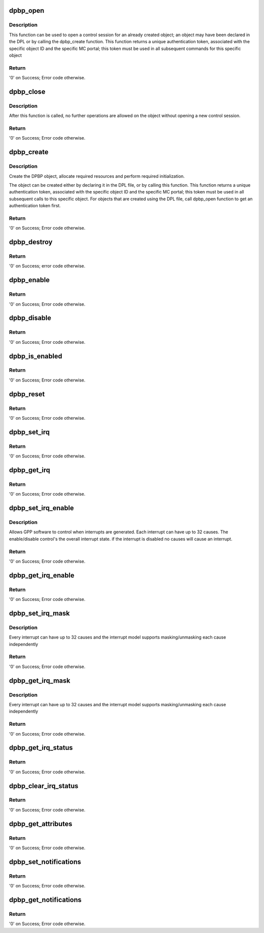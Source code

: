 .. -*- coding: utf-8; mode: rst -*-
.. src-file: drivers/staging/fsl-mc/bus/dpbp.c

.. _`dpbp_open`:

dpbp_open
=========

.. c:function:: int dpbp_open(struct fsl_mc_io *mc_io, u32 cmd_flags, int dpbp_id, u16 *token)

    Open a control session for the specified object.

    :param struct fsl_mc_io \*mc_io:
        Pointer to MC portal's I/O object

    :param u32 cmd_flags:
        Command flags; one or more of 'MC_CMD_FLAG_'

    :param int dpbp_id:
        DPBP unique ID

    :param u16 \*token:
        Returned token; use in subsequent API calls

.. _`dpbp_open.description`:

Description
-----------

This function can be used to open a control session for an
already created object; an object may have been declared in
the DPL or by calling the dpbp_create function.
This function returns a unique authentication token,
associated with the specific object ID and the specific MC
portal; this token must be used in all subsequent commands for
this specific object

.. _`dpbp_open.return`:

Return
------

'0' on Success; Error code otherwise.

.. _`dpbp_close`:

dpbp_close
==========

.. c:function:: int dpbp_close(struct fsl_mc_io *mc_io, u32 cmd_flags, u16 token)

    Close the control session of the object

    :param struct fsl_mc_io \*mc_io:
        Pointer to MC portal's I/O object

    :param u32 cmd_flags:
        Command flags; one or more of 'MC_CMD_FLAG_'

    :param u16 token:
        Token of DPBP object

.. _`dpbp_close.description`:

Description
-----------

After this function is called, no further operations are
allowed on the object without opening a new control session.

.. _`dpbp_close.return`:

Return
------

'0' on Success; Error code otherwise.

.. _`dpbp_create`:

dpbp_create
===========

.. c:function:: int dpbp_create(struct fsl_mc_io *mc_io, u32 cmd_flags, const struct dpbp_cfg *cfg, u16 *token)

    Create the DPBP object.

    :param struct fsl_mc_io \*mc_io:
        Pointer to MC portal's I/O object

    :param u32 cmd_flags:
        Command flags; one or more of 'MC_CMD_FLAG_'

    :param const struct dpbp_cfg \*cfg:
        Configuration structure

    :param u16 \*token:
        Returned token; use in subsequent API calls

.. _`dpbp_create.description`:

Description
-----------

Create the DPBP object, allocate required resources and
perform required initialization.

The object can be created either by declaring it in the
DPL file, or by calling this function.
This function returns a unique authentication token,
associated with the specific object ID and the specific MC
portal; this token must be used in all subsequent calls to
this specific object. For objects that are created using the
DPL file, call dpbp_open function to get an authentication
token first.

.. _`dpbp_create.return`:

Return
------

'0' on Success; Error code otherwise.

.. _`dpbp_destroy`:

dpbp_destroy
============

.. c:function:: int dpbp_destroy(struct fsl_mc_io *mc_io, u32 cmd_flags, u16 token)

    Destroy the DPBP object and release all its resources.

    :param struct fsl_mc_io \*mc_io:
        Pointer to MC portal's I/O object

    :param u32 cmd_flags:
        Command flags; one or more of 'MC_CMD_FLAG_'

    :param u16 token:
        Token of DPBP object

.. _`dpbp_destroy.return`:

Return
------

'0' on Success; error code otherwise.

.. _`dpbp_enable`:

dpbp_enable
===========

.. c:function:: int dpbp_enable(struct fsl_mc_io *mc_io, u32 cmd_flags, u16 token)

    Enable the DPBP.

    :param struct fsl_mc_io \*mc_io:
        Pointer to MC portal's I/O object

    :param u32 cmd_flags:
        Command flags; one or more of 'MC_CMD_FLAG_'

    :param u16 token:
        Token of DPBP object

.. _`dpbp_enable.return`:

Return
------

'0' on Success; Error code otherwise.

.. _`dpbp_disable`:

dpbp_disable
============

.. c:function:: int dpbp_disable(struct fsl_mc_io *mc_io, u32 cmd_flags, u16 token)

    Disable the DPBP.

    :param struct fsl_mc_io \*mc_io:
        Pointer to MC portal's I/O object

    :param u32 cmd_flags:
        Command flags; one or more of 'MC_CMD_FLAG_'

    :param u16 token:
        Token of DPBP object

.. _`dpbp_disable.return`:

Return
------

'0' on Success; Error code otherwise.

.. _`dpbp_is_enabled`:

dpbp_is_enabled
===============

.. c:function:: int dpbp_is_enabled(struct fsl_mc_io *mc_io, u32 cmd_flags, u16 token, int *en)

    Check if the DPBP is enabled.

    :param struct fsl_mc_io \*mc_io:
        Pointer to MC portal's I/O object

    :param u32 cmd_flags:
        Command flags; one or more of 'MC_CMD_FLAG_'

    :param u16 token:
        Token of DPBP object

    :param int \*en:
        Returns '1' if object is enabled; '0' otherwise

.. _`dpbp_is_enabled.return`:

Return
------

'0' on Success; Error code otherwise.

.. _`dpbp_reset`:

dpbp_reset
==========

.. c:function:: int dpbp_reset(struct fsl_mc_io *mc_io, u32 cmd_flags, u16 token)

    Reset the DPBP, returns the object to initial state.

    :param struct fsl_mc_io \*mc_io:
        Pointer to MC portal's I/O object

    :param u32 cmd_flags:
        Command flags; one or more of 'MC_CMD_FLAG_'

    :param u16 token:
        Token of DPBP object

.. _`dpbp_reset.return`:

Return
------

'0' on Success; Error code otherwise.

.. _`dpbp_set_irq`:

dpbp_set_irq
============

.. c:function:: int dpbp_set_irq(struct fsl_mc_io *mc_io, u32 cmd_flags, u16 token, u8 irq_index, struct dpbp_irq_cfg *irq_cfg)

    Set IRQ information for the DPBP to trigger an interrupt.

    :param struct fsl_mc_io \*mc_io:
        Pointer to MC portal's I/O object

    :param u32 cmd_flags:
        Command flags; one or more of 'MC_CMD_FLAG_'

    :param u16 token:
        Token of DPBP object

    :param u8 irq_index:
        Identifies the interrupt index to configure

    :param struct dpbp_irq_cfg \*irq_cfg:
        IRQ configuration

.. _`dpbp_set_irq.return`:

Return
------

'0' on Success; Error code otherwise.

.. _`dpbp_get_irq`:

dpbp_get_irq
============

.. c:function:: int dpbp_get_irq(struct fsl_mc_io *mc_io, u32 cmd_flags, u16 token, u8 irq_index, int *type, struct dpbp_irq_cfg *irq_cfg)

    Get IRQ information from the DPBP.

    :param struct fsl_mc_io \*mc_io:
        Pointer to MC portal's I/O object

    :param u32 cmd_flags:
        Command flags; one or more of 'MC_CMD_FLAG_'

    :param u16 token:
        Token of DPBP object

    :param u8 irq_index:
        The interrupt index to configure

    :param int \*type:
        Interrupt type: 0 represents message interrupt
        type (both irq_addr and irq_val are valid)

    :param struct dpbp_irq_cfg \*irq_cfg:
        IRQ attributes

.. _`dpbp_get_irq.return`:

Return
------

'0' on Success; Error code otherwise.

.. _`dpbp_set_irq_enable`:

dpbp_set_irq_enable
===================

.. c:function:: int dpbp_set_irq_enable(struct fsl_mc_io *mc_io, u32 cmd_flags, u16 token, u8 irq_index, u8 en)

    Set overall interrupt state.

    :param struct fsl_mc_io \*mc_io:
        Pointer to MC portal's I/O object

    :param u32 cmd_flags:
        Command flags; one or more of 'MC_CMD_FLAG_'

    :param u16 token:
        Token of DPBP object

    :param u8 irq_index:
        The interrupt index to configure

    :param u8 en:
        Interrupt state - enable = 1, disable = 0

.. _`dpbp_set_irq_enable.description`:

Description
-----------

Allows GPP software to control when interrupts are generated.
Each interrupt can have up to 32 causes.  The enable/disable control's the
overall interrupt state. if the interrupt is disabled no causes will cause
an interrupt.

.. _`dpbp_set_irq_enable.return`:

Return
------

'0' on Success; Error code otherwise.

.. _`dpbp_get_irq_enable`:

dpbp_get_irq_enable
===================

.. c:function:: int dpbp_get_irq_enable(struct fsl_mc_io *mc_io, u32 cmd_flags, u16 token, u8 irq_index, u8 *en)

    Get overall interrupt state

    :param struct fsl_mc_io \*mc_io:
        Pointer to MC portal's I/O object

    :param u32 cmd_flags:
        Command flags; one or more of 'MC_CMD_FLAG_'

    :param u16 token:
        Token of DPBP object

    :param u8 irq_index:
        The interrupt index to configure

    :param u8 \*en:
        Returned interrupt state - enable = 1, disable = 0

.. _`dpbp_get_irq_enable.return`:

Return
------

'0' on Success; Error code otherwise.

.. _`dpbp_set_irq_mask`:

dpbp_set_irq_mask
=================

.. c:function:: int dpbp_set_irq_mask(struct fsl_mc_io *mc_io, u32 cmd_flags, u16 token, u8 irq_index, u32 mask)

    Set interrupt mask.

    :param struct fsl_mc_io \*mc_io:
        Pointer to MC portal's I/O object

    :param u32 cmd_flags:
        Command flags; one or more of 'MC_CMD_FLAG_'

    :param u16 token:
        Token of DPBP object

    :param u8 irq_index:
        The interrupt index to configure

    :param u32 mask:
        Event mask to trigger interrupt;
        each bit:
        0 = ignore event
        1 = consider event for asserting IRQ

.. _`dpbp_set_irq_mask.description`:

Description
-----------

Every interrupt can have up to 32 causes and the interrupt model supports
masking/unmasking each cause independently

.. _`dpbp_set_irq_mask.return`:

Return
------

'0' on Success; Error code otherwise.

.. _`dpbp_get_irq_mask`:

dpbp_get_irq_mask
=================

.. c:function:: int dpbp_get_irq_mask(struct fsl_mc_io *mc_io, u32 cmd_flags, u16 token, u8 irq_index, u32 *mask)

    Get interrupt mask.

    :param struct fsl_mc_io \*mc_io:
        Pointer to MC portal's I/O object

    :param u32 cmd_flags:
        Command flags; one or more of 'MC_CMD_FLAG_'

    :param u16 token:
        Token of DPBP object

    :param u8 irq_index:
        The interrupt index to configure

    :param u32 \*mask:
        Returned event mask to trigger interrupt

.. _`dpbp_get_irq_mask.description`:

Description
-----------

Every interrupt can have up to 32 causes and the interrupt model supports
masking/unmasking each cause independently

.. _`dpbp_get_irq_mask.return`:

Return
------

'0' on Success; Error code otherwise.

.. _`dpbp_get_irq_status`:

dpbp_get_irq_status
===================

.. c:function:: int dpbp_get_irq_status(struct fsl_mc_io *mc_io, u32 cmd_flags, u16 token, u8 irq_index, u32 *status)

    Get the current status of any pending interrupts.

    :param struct fsl_mc_io \*mc_io:
        Pointer to MC portal's I/O object

    :param u32 cmd_flags:
        Command flags; one or more of 'MC_CMD_FLAG_'

    :param u16 token:
        Token of DPBP object

    :param u8 irq_index:
        The interrupt index to configure

    :param u32 \*status:
        Returned interrupts status - one bit per cause:
        0 = no interrupt pending
        1 = interrupt pending

.. _`dpbp_get_irq_status.return`:

Return
------

'0' on Success; Error code otherwise.

.. _`dpbp_clear_irq_status`:

dpbp_clear_irq_status
=====================

.. c:function:: int dpbp_clear_irq_status(struct fsl_mc_io *mc_io, u32 cmd_flags, u16 token, u8 irq_index, u32 status)

    Clear a pending interrupt's status

    :param struct fsl_mc_io \*mc_io:
        Pointer to MC portal's I/O object

    :param u32 cmd_flags:
        Command flags; one or more of 'MC_CMD_FLAG_'

    :param u16 token:
        Token of DPBP object

    :param u8 irq_index:
        The interrupt index to configure

    :param u32 status:
        Bits to clear (W1C) - one bit per cause:
        0 = don't change
        1 = clear status bit

.. _`dpbp_clear_irq_status.return`:

Return
------

'0' on Success; Error code otherwise.

.. _`dpbp_get_attributes`:

dpbp_get_attributes
===================

.. c:function:: int dpbp_get_attributes(struct fsl_mc_io *mc_io, u32 cmd_flags, u16 token, struct dpbp_attr *attr)

    Retrieve DPBP attributes.

    :param struct fsl_mc_io \*mc_io:
        Pointer to MC portal's I/O object

    :param u32 cmd_flags:
        Command flags; one or more of 'MC_CMD_FLAG_'

    :param u16 token:
        Token of DPBP object

    :param struct dpbp_attr \*attr:
        Returned object's attributes

.. _`dpbp_get_attributes.return`:

Return
------

'0' on Success; Error code otherwise.

.. _`dpbp_set_notifications`:

dpbp_set_notifications
======================

.. c:function:: int dpbp_set_notifications(struct fsl_mc_io *mc_io, u32 cmd_flags, u16 token, struct dpbp_notification_cfg *cfg)

    Set notifications towards software

    :param struct fsl_mc_io \*mc_io:
        Pointer to MC portal's I/O object

    :param u32 cmd_flags:
        Command flags; one or more of 'MC_CMD_FLAG_'

    :param u16 token:
        Token of DPBP object

    :param struct dpbp_notification_cfg \*cfg:
        notifications configuration

.. _`dpbp_set_notifications.return`:

Return
------

'0' on Success; Error code otherwise.

.. _`dpbp_get_notifications`:

dpbp_get_notifications
======================

.. c:function:: int dpbp_get_notifications(struct fsl_mc_io *mc_io, u32 cmd_flags, u16 token, struct dpbp_notification_cfg *cfg)

    Get the notifications configuration

    :param struct fsl_mc_io \*mc_io:
        Pointer to MC portal's I/O object

    :param u32 cmd_flags:
        Command flags; one or more of 'MC_CMD_FLAG_'

    :param u16 token:
        Token of DPBP object

    :param struct dpbp_notification_cfg \*cfg:
        notifications configuration

.. _`dpbp_get_notifications.return`:

Return
------

'0' on Success; Error code otherwise.

.. This file was automatic generated / don't edit.

